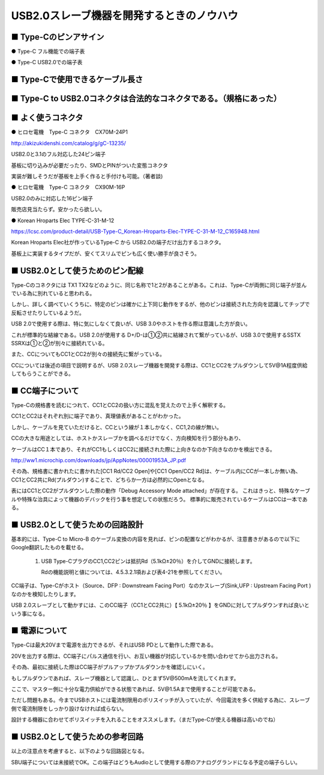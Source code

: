 ==============================================================
USB2.0スレーブ機器を開発するときのノウハウ
==============================================================

■ Type-Cのピンアサイン
--------------------------------------------------------------

● Type-C フル機能での端子表

.. image:: ./img/TypeCPin.png
    :width: 480px

.. image:: ./img/TypeCFullPin.png
    :width: 480px

● Type-C USB2.0での端子表

.. image:: ./img/TypeCUSB2Pin.png
    :width: 480px

■ Type-Cで使用できるケーブル長さ
--------------------------------------------------------------

.. image:: ./img/TypeCCable.png
    :width: 480px



■ Type-C to USB2.0コネクタは合法的なコネクタである。（規格にあった）
--------------------------------------------------------------

.. image:: ./img/TypeCtoUSB20.png
    :width: 480px

■ よく使うコネクタ
--------------------------------------------------------------

● ヒロセ電機　Type-C コネクタ　CX70M-24P1

.. image:: ./img/Hirose.png
    :width: 480px

http://akizukidenshi.com/catalog/g/gC-13235/

USB2.0と3.1のフル対応した24ピン端子

基板に切り込みが必要だったり、SMDとPINがついた変態コネクタ

実装が難しそうだが基板を上手く作ると手付けも可能。（著者談)

● ヒロセ電機　Type-C コネクタ　CX90M-16P

USB2.0のみに対応した16ピン端子

販売店見当たらず。安かったら欲しい。

● Korean Hroparts Elec TYPE-C-31-M-12

.. image:: ./img/TYPE-C-31-M-12.png
    :width: 480px

https://lcsc.com/product-detail/USB-Type-C_Korean-Hroparts-Elec-TYPE-C-31-M-12_C165948.html

Korean Hroparts Elec社が作っているType-C から USB2.0の端子だけ出力するコネクタ。

基板上に実装するタイプだが、安くてスリムでピンも広く使い勝手が良さそう。


■ USB2.0として使うためのピン配線
--------------------------------------------------------------

Type-Cのコネクタには TX1 TX2などのように、同じ名称で1と2があることがある。これは、Type-Cが両側に同じ端子が並んでいる為に別れていると思われる。

しかし、詳しく調べていくうちに、特定のピンは確かに上下同じ動作をするが、他のピンは接続された方向を認識してチップで反転させたりしているようだ。

USB 2.0で使用する際は、特に気にしなくて良いが、USB 3.0やホストを作る際は意識した方が良い。

.. image:: ./img/TypeC-CC1CC2.png
    :width: 480px

これが標準的な結線である。USB 2.0が使用する D+/D-は①②共に結線されて繋がっているが、USB 3.0で使用するSSTX SSRXは①と②が別々に接続れている。

また、CCについてもCC1とCC2が別々の接続先に繋がっている。

CCについては後述の項目で説明するが、USB 2.0スレーブ機器を開発する際は、CC1とCC2をプルダウンして5V@1A程度供給してもらうことができる。


■ CC端子について
--------------------------------------------------------------

Type-Cの規格書を読むにつれて、CC1とCC2の扱い方に混乱を覚えたので上手く解釈する。

CC1とCC2はそれぞれ別に端子であり、真理値表があることがわかった。

.. image:: ./img/CC1CC2.png
    :width: 480px

しかし、ケーブルを見ていただけると、CCという線が１本しかなく、CC1,2の線が無い。

.. image:: ./img/TypeC-CCpin.png
    :width: 480px

CCの大きな用途としては、ホストかスレーブかを調べるだけでなく、方向検知を行う部分もあり、

ケーブルはCC１本であり、それがCC1もしくはCC2に接続された際に上向きなのか下向きなのかを検出できる。


.. image:: ./img/MicroChip_TypeCCable.png
    :width: 480px

http://ww1.microchip.com/downloads/jp/AppNotes/00001953A_JP.pdf

その為、規格書に書かれたに書かれた[CC1 Rd/CC2 Open]や[CC1 Open/CC2 Rd]は、ケーブル内にCCが一本しか無い為、
CC1とCC2共にRd(プルダウン)することで、どちらか一方は必然的にOpenとなる。

表にはCC1とCC2がプルダウンした際の動作「Debug Accessory Mode attached」が存在する。
これはきっと、特殊なケーブルや特殊な治具によって機器のデバックを行う事を想定しての状態だろう。
標準的に販売されているケーブルはCCは一本である。



■ USB2.0として使うための回路設計
--------------------------------------------------------------

.. image:: ./img/TypeCtoUSB2.png
    :width: 480px

基本的には、Type-C to Micro-B のケーブル変換の内容を見れば、ピンの配置などがわかるが、注意書きがあるので以下にGoogle翻訳したものを載せる。

    1. USB Type-CプラグのCC1,CC2ピンは抵抗Rd（5.1kΩ±20％）を介してGNDに接続します。

       Rdの機能説明と値については、4.5.3.2.1項および表4-21を参照してください。

CC端子は、Type-Cがホスト（Source、DFP : Downstream Facing Port）なのかスレーブ(Sink,UFP : Upstream Facing Port )なのかを検知したりします。

USB 2.0スレーブとして動かすには、このCC端子（CC1とCC2共に）【 5.1kΩ±20％ 】をGNDに対してプルダウンすれば良いという事になる。

.. image:: ./img/TypeCtoCC.png
    :width: 480px

■ 電源について
--------------------------------------------------------------

Type-Cは最大20Vまで電源を出力できるが、それはUSB PDとして動作した際である。

20Vを出力する際は、CC端子にパルス通信を行い、お互い機器が対応しているかを問い合わせてから出力される。

その為、最初に接続した際はCC端子がプルアップかプルダウンかを確認しにいく。

もしプルダウンであれば、スレーブ機器として認識し、ひとまず5V@500mAを流してくれます。

ここで、マスター側に十分な電力供給ができる状態であれば、5V@1.5Aまで使用することが可能である。

ただし問題もある。今までUSBホストには電流制限用のポリスイッチが入っていたが、今回電流を多く供給する為に、スレーブ側で電流制限をしっかり設けなければ成らない。

設計する機器に合わせてポリスイッチを入れることをオススメします。（まだType-Cが使える機器は高いのでね）



■ USB2.0として使うための参考回路
--------------------------------------------------------------

以上の注意点を考慮すると、以下のような回路図となる。

SBU端子については未接続でOK。この端子はどうもAudioとして使用する際のアナロググランドになる予定の端子らしい。

.. image:: ./img/Eagle01.png
    :width: 480px


